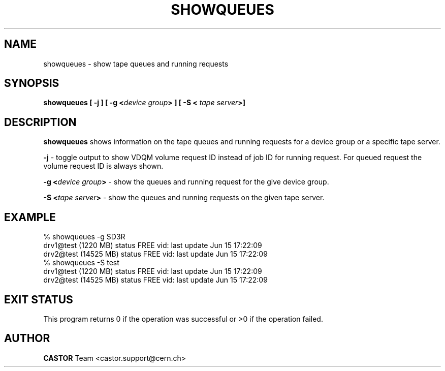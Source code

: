 .\" @(#)$RCSfile: showqueues.man,v $ $Revision: 1.4 $ $Date: 2001/09/26 09:13:56 $ CERN IT-PDP/DM Olof Barring
.\" Copyright (C) 2000 by CERN/IT/PDP/DM
.\" All rights reserved
.\"
.TH SHOWQUEUES 1 "$Date: 2001/09/26 09:13:56 $" CASTOR "Show tape queues"
.SH NAME
showqueues \- show tape queues and running requests
.SH SYNOPSIS
.BI "showqueues [ -j ] [ -g <" device\ group "> ] [ -S < " tape\ server ">]"

.SH DESCRIPTION
.B showqueues
shows information on the tape queues and running requests for a device group
or a specific tape server.
.PP
.BI "-j"
\- toggle output to show VDQM volume request ID instead of job ID for
running request. For queued request the volume request ID is always shown.
.PP
.BI "-g <" device\ group ">"
\- show the queues and running request for the give device group.
.PP
.BI "-S <" tape\ server ">"
\- show the queues and running requests on the given tape server.

.SH EXAMPLE
.nf
.ft CW
% showqueues -g SD3R
drv1@test (1220 MB) status FREE vid:  last update Jun 15 17:22:09
drv2@test (14525 MB) status FREE vid:  last update Jun 15 17:22:09
% showqueues -S test
drv1@test (1220 MB) status FREE vid:  last update Jun 15 17:22:09
drv2@test (14525 MB) status FREE vid:  last update Jun 15 17:22:09
.ft
.fi
.SH EXIT STATUS
This program returns 0 if the operation was successful or >0 if the operation
failed.
.SH AUTHOR
\fBCASTOR\fP Team <castor.support@cern.ch>
